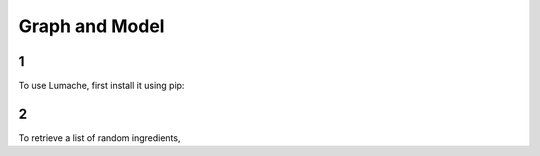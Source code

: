 Graph and Model
=====

1
------------

To use Lumache, first install it using pip:

2
----------------

To retrieve a list of random ingredients,
